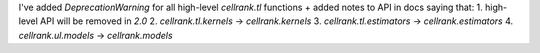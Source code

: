 I've added `DeprecationWarning` for all high-level `cellrank.tl` functions + added notes to API in docs saying that:
1. high-level API will be removed in `2.0`
2. `cellrank.tl.kernels` -> `cellrank.kernels`
3. `cellrank.tl.estimators` -> `cellrank.estimators`
4. `cellrank.ul.models` -> `cellrank.models`
